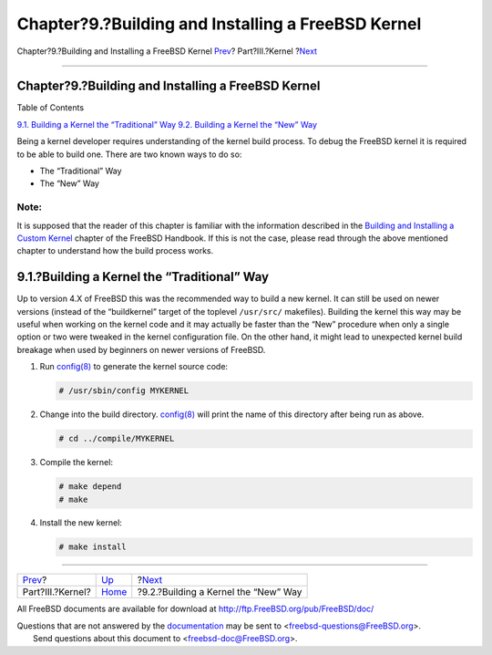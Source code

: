 ===================================================
Chapter?9.?Building and Installing a FreeBSD Kernel
===================================================

.. raw:: html

   <div class="navheader">

Chapter?9.?Building and Installing a FreeBSD Kernel
`Prev <kernel.html>`__?
Part?III.?Kernel
?\ `Next <kernelbuild-new.html>`__

--------------

.. raw:: html

   </div>

.. raw:: html

   <div class="chapter">

.. raw:: html

   <div class="titlepage" xmlns="">

.. raw:: html

   <div>

.. raw:: html

   <div>

Chapter?9.?Building and Installing a FreeBSD Kernel
---------------------------------------------------

.. raw:: html

   </div>

.. raw:: html

   </div>

.. raw:: html

   </div>

.. raw:: html

   <div class="toc">

.. raw:: html

   <div class="toc-title">

Table of Contents

.. raw:: html

   </div>

`9.1. Building a Kernel the “Traditional”
Way <kernelbuild.html#kernelbuild-traditional>`__
`9.2. Building a Kernel the “New” Way <kernelbuild-new.html>`__

.. raw:: html

   </div>

Being a kernel developer requires understanding of the kernel build
process. To debug the FreeBSD kernel it is required to be able to build
one. There are two known ways to do so:

.. raw:: html

   <div class="itemizedlist">

-  The “Traditional” Way

-  The “New” Way

.. raw:: html

   </div>

.. raw:: html

   <div class="note" xmlns="">

Note:
~~~~~

It is supposed that the reader of this chapter is familiar with the
information described in the `Building and Installing a Custom
Kernel <../handbook/kernelconfig-building.html>`__ chapter of the
FreeBSD Handbook. If this is not the case, please read through the above
mentioned chapter to understand how the build process works.

.. raw:: html

   </div>

.. raw:: html

   <div class="sect1">

.. raw:: html

   <div class="titlepage" xmlns="">

.. raw:: html

   <div>

.. raw:: html

   <div>

9.1.?Building a Kernel the “Traditional” Way
--------------------------------------------

.. raw:: html

   </div>

.. raw:: html

   </div>

.. raw:: html

   </div>

Up to version 4.X of FreeBSD this was the recommended way to build a new
kernel. It can still be used on newer versions (instead of the
“buildkernel” target of the toplevel ``/usr/src/`` makefiles). Building
the kernel this way may be useful when working on the kernel code and it
may actually be faster than the “New” procedure when only a single
option or two were tweaked in the kernel configuration file. On the
other hand, it might lead to unexpected kernel build breakage when used
by beginners on newer versions of FreeBSD.

.. raw:: html

   <div class="procedure">

#. Run
   `config(8) <http://www.FreeBSD.org/cgi/man.cgi?query=config&sektion=8>`__
   to generate the kernel source code:

   .. code:: screen

       # /usr/sbin/config MYKERNEL

#. Change into the build directory.
   `config(8) <http://www.FreeBSD.org/cgi/man.cgi?query=config&sektion=8>`__
   will print the name of this directory after being run as above.

   .. code:: screen

       # cd ../compile/MYKERNEL

#. Compile the kernel:

   .. code:: screen

       # make depend
       # make

#. Install the new kernel:

   .. code:: screen

       # make install

.. raw:: html

   </div>

.. raw:: html

   </div>

.. raw:: html

   </div>

.. raw:: html

   <div class="navfooter">

--------------

+---------------------------+-------------------------+-----------------------------------------+
| `Prev <kernel.html>`__?   | `Up <kernel.html>`__    | ?\ `Next <kernelbuild-new.html>`__      |
+---------------------------+-------------------------+-----------------------------------------+
| Part?III.?Kernel?         | `Home <index.html>`__   | ?9.2.?Building a Kernel the “New” Way   |
+---------------------------+-------------------------+-----------------------------------------+

.. raw:: html

   </div>

All FreeBSD documents are available for download at
http://ftp.FreeBSD.org/pub/FreeBSD/doc/

| Questions that are not answered by the
  `documentation <http://www.FreeBSD.org/docs.html>`__ may be sent to
  <freebsd-questions@FreeBSD.org\ >.
|  Send questions about this document to <freebsd-doc@FreeBSD.org\ >.
